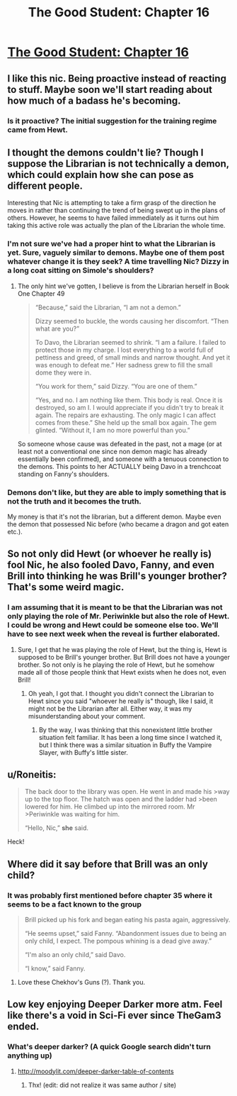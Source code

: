#+TITLE: The Good Student: Chapter 16

* [[http://moodylit.com/the-good-student-table-of-contents/book-2-chapter-sixteen][The Good Student: Chapter 16]]
:PROPERTIES:
:Author: SyntaqMadeva
:Score: 43
:DateUnix: 1551650996.0
:DateShort: 2019-Mar-04
:END:

** I like this nic. Being proactive instead of reacting to stuff. Maybe soon we'll start reading about how much of a badass he's becoming.
:PROPERTIES:
:Author: bullstreeter
:Score: 8
:DateUnix: 1551656524.0
:DateShort: 2019-Mar-04
:END:

*** Is it proactive? The initial suggestion for the training regime came from Hewt.
:PROPERTIES:
:Author: ansible
:Score: 2
:DateUnix: 1551801185.0
:DateShort: 2019-Mar-05
:END:


** I thought the demons couldn't lie? Though I suppose the Librarian is not technically a demon, which could explain how she can pose as different people.

Interesting that Nic is attempting to take a firm grasp of the direction he moves in rather than continuing the trend of being swept up in the plans of others. However, he seems to have failed immediately as it turns out him taking this active role was actually the plan of the Librarian the whole time.
:PROPERTIES:
:Author: Riyonak
:Score: 5
:DateUnix: 1551660292.0
:DateShort: 2019-Mar-04
:END:

*** I'm not sure we've had a proper hint to what the Librarian is yet. Sure, vaguely similar to demons. Maybe one of them post whatever change it is they seek? A time travelling Nic? Dizzy in a long coat sitting on Simole's shoulders?
:PROPERTIES:
:Author: notagiantdolphin
:Score: 3
:DateUnix: 1551682391.0
:DateShort: 2019-Mar-04
:END:

**** The only hint we've gotten, I believe is from the Librarian herself in Book One Chapter 49

#+begin_quote
  “Because,” said the Librarian, “I am not a demon.”

  Dizzy seemed to buckle, the words causing her discomfort. “Then what are you?”

  To Davo, the Librarian seemed to shrink. “I am a failure. I failed to protect those in my charge. I lost everything to a world full of pettiness and greed, of small minds and narrow thought. And yet it was enough to defeat me.” Her sadness grew to fill the small dome they were in.

  “You work for them,” said Dizzy. “You are one of them.”

  “Yes, and no. I am nothing like them. This body is real. Once it is destroyed, so am I. I would appreciate if you didn't try to break it again. The repairs are exhausting. The only magic I can affect comes from these.” She held up the small box again. The gem glinted. “Without it, I am no more powerful than you.”
#+end_quote

So someone whose cause was defeated in the past, not a mage (or at least not a conventional one since non demon magic has already essentially been confirmed), and someone with a tenuous connection to the demons. This points to her ACTUALLY being Davo in a trenchcoat standing on Fanny's shoulders.
:PROPERTIES:
:Author: Riyonak
:Score: 8
:DateUnix: 1551684710.0
:DateShort: 2019-Mar-04
:END:


*** Demons don't like, but they are able to imply something that is not the truth and it becomes the truth.

My money is that it's not the librarian, but a different demon. Maybe even the demon that possessed Nic before (who became a dragon and got eaten etc.).
:PROPERTIES:
:Author: xachariah
:Score: 1
:DateUnix: 1551678433.0
:DateShort: 2019-Mar-04
:END:


** So not only did Hewt (or whoever he really is) fool Nic, he also fooled Davo, Fanny, and even Brill into thinking he was Brill's younger brother? That's some weird magic.
:PROPERTIES:
:Author: morgf
:Score: 4
:DateUnix: 1551664462.0
:DateShort: 2019-Mar-04
:END:

*** I am assuming that it is meant to be that the Librarian was not only playing the role of Mr. Periwinkle but also the role of Hewt. I could be wrong and Hewt could be someone else too. We'll have to see next week when the reveal is further elaborated.
:PROPERTIES:
:Author: Riyonak
:Score: 1
:DateUnix: 1551670311.0
:DateShort: 2019-Mar-04
:END:

**** Sure, I get that he was playing the role of Hewt, but the thing is, Hewt is supposed to be Brill's younger brother. But Brill does not have a younger brother. So not only is he playing the role of Hewt, but he somehow made all of those people think that Hewt exists when he does not, even Brill!
:PROPERTIES:
:Author: morgf
:Score: 8
:DateUnix: 1551670510.0
:DateShort: 2019-Mar-04
:END:

***** Oh yeah, I got that. I thought you didn't connect the Librarian to Hewt since you said "whoever he really is" though, like I said, it might not be the Librarian after all. Either way, it was my misunderstanding about your comment.
:PROPERTIES:
:Author: Riyonak
:Score: 1
:DateUnix: 1551670678.0
:DateShort: 2019-Mar-04
:END:

****** By the way, I was thinking that this nonexistent little brother situation felt familiar. It has been a long time since I watched it, but I think there was a similar situation in Buffy the Vampire Slayer, with Buffy's little sister.
:PROPERTIES:
:Author: morgf
:Score: 2
:DateUnix: 1551672902.0
:DateShort: 2019-Mar-04
:END:


** u/Roneitis:
#+begin_quote
  The back door to the library was open. He went in and made his >way up to the top floor. The hatch was open and the ladder had >been lowered for him. He climbed up into the mirrored room. Mr >Periwinkle was waiting for him.

  “Hello, Nic,” *she* said.
#+end_quote

Heck!
:PROPERTIES:
:Author: Roneitis
:Score: 4
:DateUnix: 1551789969.0
:DateShort: 2019-Mar-05
:END:


** Where did it say before that Brill was an only child?
:PROPERTIES:
:Author: Rice_22
:Score: 3
:DateUnix: 1551693760.0
:DateShort: 2019-Mar-04
:END:

*** It was probably first mentioned before chapter 35 where it seems to be a fact known to the group

#+begin_quote
  Brill picked up his fork and began eating his pasta again, aggressively.

  “He seems upset,” said Fanny. “Abandonment issues due to being an only child, I expect. The pompous whining is a dead give away.”

  “I'm also an only child,” said Davo.

  “I know,” said Fanny.
#+end_quote
:PROPERTIES:
:Author: FluffyLittleOwl
:Score: 7
:DateUnix: 1551743964.0
:DateShort: 2019-Mar-05
:END:

**** Love these Chekhov's Guns (?). Thank you.
:PROPERTIES:
:Author: Rice_22
:Score: 1
:DateUnix: 1552016517.0
:DateShort: 2019-Mar-08
:END:


** Low key enjoying Deeper Darker more atm. Feel like there's a void in Sci-Fi ever since TheGam3 ended.
:PROPERTIES:
:Author: thunder_crane
:Score: 2
:DateUnix: 1551664169.0
:DateShort: 2019-Mar-04
:END:

*** What's deeper darker? (A quick Google search didn't turn anything up)
:PROPERTIES:
:Author: licorice_straw
:Score: 1
:DateUnix: 1551680978.0
:DateShort: 2019-Mar-04
:END:

**** [[http://moodylit.com/deeper-darker-table-of-contents]]
:PROPERTIES:
:Author: thunder_crane
:Score: 2
:DateUnix: 1551681531.0
:DateShort: 2019-Mar-04
:END:

***** Thx! (edit: did not realize it was same author / site)
:PROPERTIES:
:Author: licorice_straw
:Score: 2
:DateUnix: 1551685738.0
:DateShort: 2019-Mar-04
:END:
